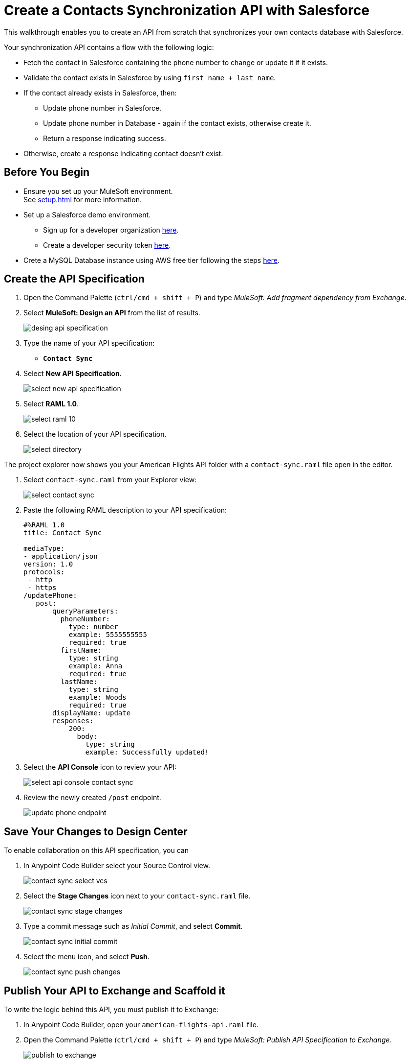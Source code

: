 = Create a Contacts Synchronization API with Salesforce

This walkthrough enables you to create an API from scratch that synchronizes your own contacts database with Salesforce.

Your synchronization API contains a flow with the following logic:

* Fetch the contact in Salesforce containing the phone number to change or update it if it exists.
* Validate the contact exists in Salesforce by using `first name + last name`.
* If the contact already exists in Salesforce, then:
** Update phone number in Salesforce.
** Update phone number in Database - again if the contact exists, otherwise create it.
** Return a response indicating success.
* Otherwise, create a response indicating contact doesn’t exist.

== Before You Begin

* Ensure you set up your MuleSoft environment. +
See xref:setup.adoc[] for more information.
* Set up a Salesforce demo environment.
** Sign up for a developer organization https://developer.salesforce.com/signup[here^].
** Create a developer security token https://help.salesforce.com/s/articleView?id=sf.user_security_token.htm&type=5[here^].
* Crete a MySQL Database instance using AWS free tier following the steps https://aws.amazon.com/getting-started/hands-on/create-mysql-db/[here^].

== Create the API Specification

. Open the Command Palette (`ctrl/cmd + shift + P`) and type _MuleSoft: Add fragment dependency from Exchange_.
. Select *MuleSoft: Design an API* from the list of results.
+
image::desing-api-specification.png[]
. Type the name of your API specification: +
* `*Contact Sync*`
. Select *New API Specification*.
+
image::select-new-api-specification.png[]
. Select *RAML 1.0*.
+
image::select-raml-10.png[]
. Select the location of your API specification.
+
image::select-directory.png[]

The project explorer now shows you your American Flights API folder with a `contact-sync.raml` file open in the editor.

. Select `contact-sync.raml` from your Explorer view:
+
image::select-contact-sync.png[]
. Paste the following RAML description to your API specification:
+
[source,RAML]
--
#%RAML 1.0
title: Contact Sync

mediaType:
- application/json
version: 1.0
protocols:
 - http
 - https
/updatePhone:
   post:
       queryParameters:
         phoneNumber:
           type: number
           example: 5555555555
           required: true
         firstName:
           type: string
           example: Anna
           required: true
         lastName:
           type: string
           example: Woods
           required: true
       displayName: update
       responses:
           200:
             body:
               type: string
               example: Successfully updated!
--
. Select the *API Console* icon to review your API:
+
image::select-api-console-contact-sync.png[]
. Review the newly created `/post` endpoint.
+
image::update-phone-endpoint.png[]

== Save Your Changes to Design Center

To enable collaboration on this API specification, you can

. In Anypoint Code Builder select your Source Control view.
+
image::contact-sync-select-vcs.png[]
. Select the *Stage Changes* icon next to your `contact-sync.raml` file.
+
image::contact-sync-stage-changes.png[]
. Type a commit message such as _Initial Commit_, and select *Commit*.
+
image::contact-sync-initial-commit.png[]
. Select the menu icon, and select *Push*.
+
image::contact-sync-push-changes.png[]


== Publish Your API to Exchange and Scaffold it

To write the logic behind this API, you must publish it to Exchange:

. In Anypoint Code Builder, open your `american-flights-api.raml` file.
. Open the Command Palette (`ctrl/cmd + shift + P`) and type _MuleSoft: Publish API Specification to Exchange_.
+
image::publish-to-exchange.png[]
. Type a project name: +
* *Contact Sync*.
. Confirm the asset version: *1.0.0*.
+
image::set-asset-version.png[]
. Confirm the API version: *v1*.
+
image::set-api-version.png[]
+
The status bar shows the progress.
+
image::publishing-to-exchange-dialog.png[]
. Select *Yes* when prompted to scaffold the API dependency.
+
image::scaffold-option-yes.png[]
+
. Select a name for your project:
* *contact-sync*
+
. Select a directory where you want to create your project.
+
image::select-project-location.png[]

Anypoint Code Builder adds the API specification as a dependency in the pom.xml file of your project and creates a new file called `contact-sync.xml`:

image::contact-sync-outline.png[]

== Next Step

* xref:create-config-files.adoc[Create a Reusable Configuration File]. +
Learn how to create configuration files for your different connectors.
